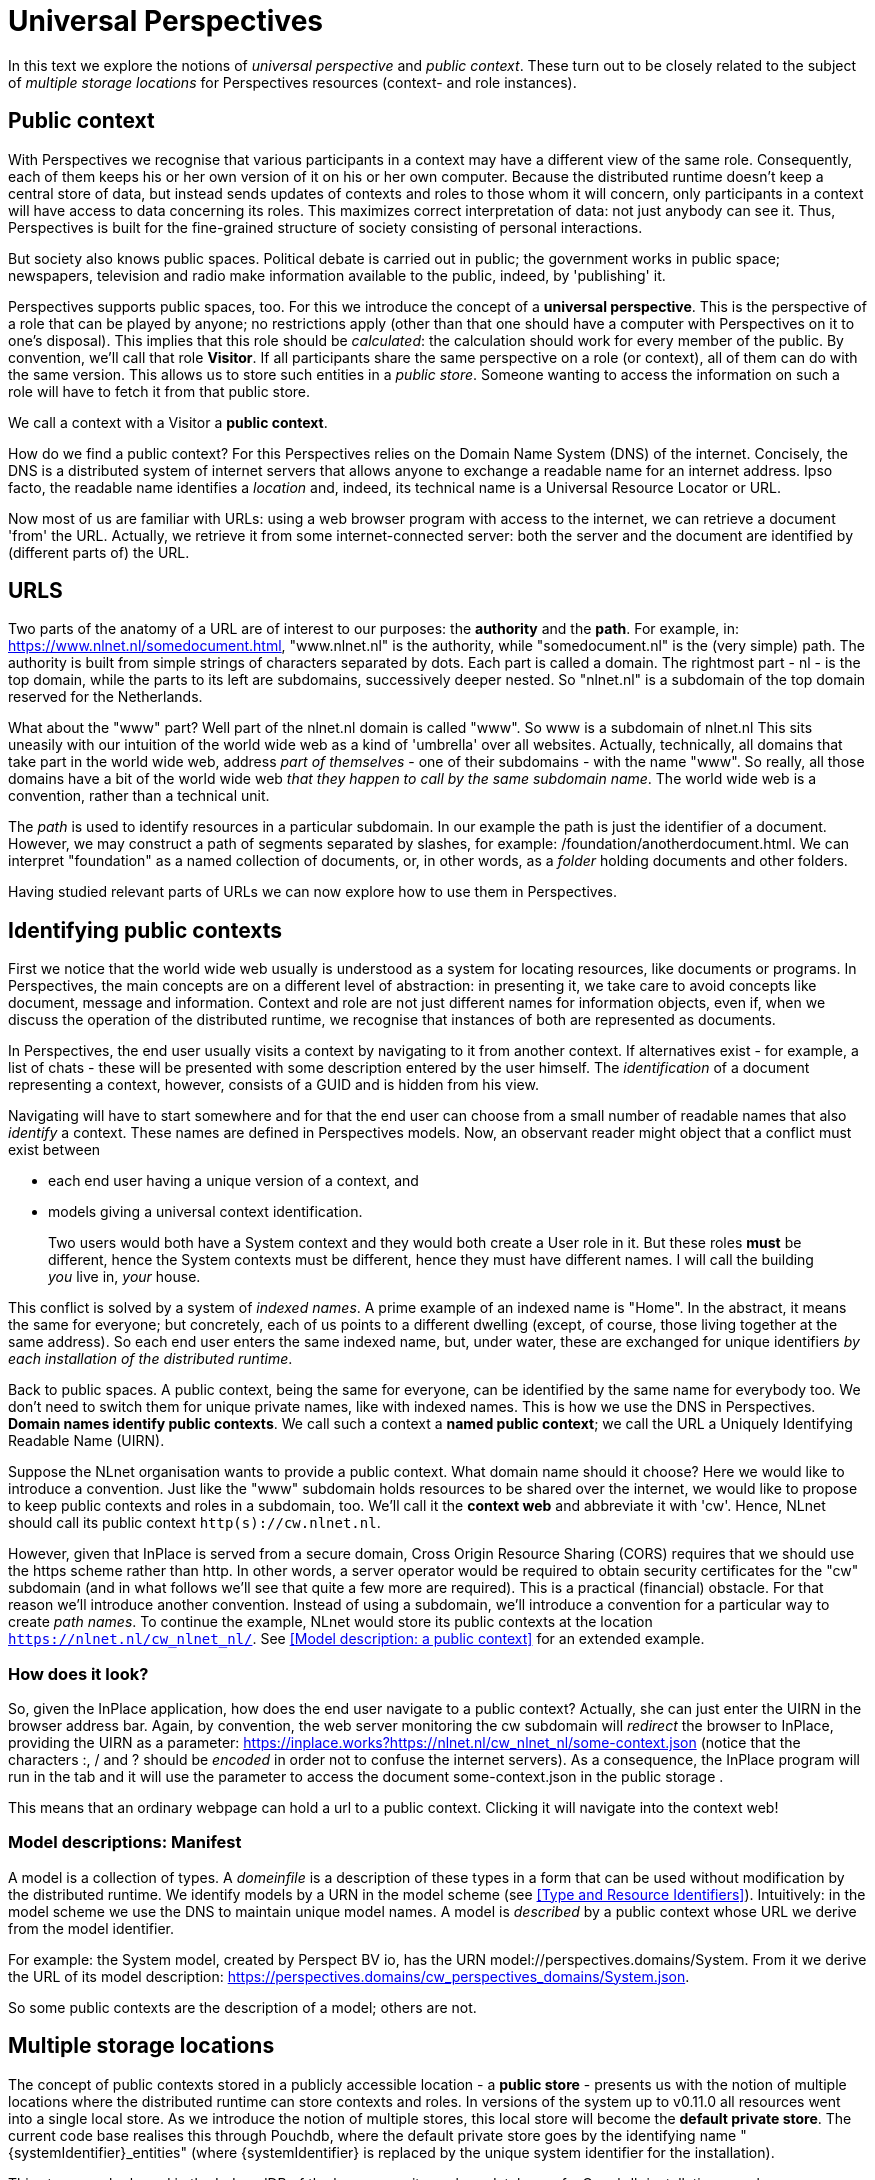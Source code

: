 [desc="On public contexts and multiple storage locations."]
= Universal Perspectives

In this text we explore the notions of _universal perspective_ and _public context_. These turn out to be closely related to the subject of _multiple storage locations_ for Perspectives resources (context- and role instances).

== Public context

With Perspectives we recognise that various participants in a context may have a different view of the same role. Consequently, each of them keeps his or her own version of it on his or her own computer. Because the distributed runtime doesn't keep a central store of data, but instead sends updates of contexts and roles to those whom it will concern, only participants in a context will have access to data concerning its roles. This maximizes correct interpretation of data: not just anybody can see it. Thus, Perspectives is built for the fine-grained structure of society consisting of personal interactions.

But society also knows public spaces. Political debate is carried out in public; the government works in public space; newspapers, television and radio make information available to the public, indeed, by 'publishing' it.

Perspectives supports public spaces, too. For this we introduce the concept of a *universal perspective*. This is the perspective of a role that can be played by anyone; no restrictions apply (other than that one should have a computer with Perspectives on it to one's disposal). This implies that this role should be _calculated_: the calculation should work for every member of the public. By convention, we’ll call that role *Visitor*. If all participants share the same perspective on a role (or context), all of them can do with the same version. This allows us to store such entities in a _public store_. Someone wanting to access the information on such a role will have to fetch it from that public store.

We call a context with a Visitor a *public context*.

How do we find a public context? For this Perspectives relies on the Domain Name System (DNS) of the internet. Concisely, the DNS is a distributed system of internet servers that allows anyone to exchange a readable name for an internet address. Ipso facto, the readable name identifies a _location_ and, indeed, its technical name is a Universal Resource Locator or URL.

Now most of us are familiar with URLs: using a web browser program with access to the internet, we can retrieve a document 'from' the URL. Actually, we retrieve it from some internet-connected server: both the server and the document are identified by (different parts of) the URL.

== URLS

Two parts of the anatomy of a URL are of interest to our purposes: the *authority* and the *path*. For example, in: https://www.nlnet.nl/somedocument.html, "www.nlnet.nl" is the authority, while "somedocument.nl" is the (very simple) path. The authority is built from simple strings of characters separated by dots. Each part is called a domain. The rightmost part - nl - is the top domain, while the parts to its left are subdomains, successively deeper nested. So "nlnet.nl" is a subdomain of the top domain reserved for the Netherlands.

What about the "www" part? Well part of the nlnet.nl domain is called "www". So www is a subdomain of nlnet.nl This sits uneasily with our intuition of the world wide web as a kind of 'umbrella' over all websites. Actually, technically, all domains that take part in the world wide web, address _part of themselves_ - one of their subdomains - with the name "www". So really, all those domains have a bit of the world wide web _that they happen to call by the same subdomain name_. The world wide web is a convention, rather than a technical unit.

The _path_ is used to identify resources in a particular subdomain. In our example the path is just the identifier of a document. However, we may construct a path of segments separated by slashes, for example: /foundation/anotherdocument.html. We can interpret "foundation" as a named collection of documents, or, in other words, as a _folder_ holding documents and other folders.

Having studied relevant parts of URLs we can now explore how to use them in Perspectives.

== Identifying public contexts

First we notice that the world wide web usually is understood as a system for locating resources, like documents or programs. In Perspectives, the main concepts are on a different level of abstraction: in presenting it, we take care to avoid concepts like document, message and information. Context and role are not just different names for information objects, even if, when we discuss the operation of the distributed runtime, we recognise that instances of both are represented as documents.

In Perspectives, the end user usually visits a context by navigating to it from another context. If alternatives exist - for example, a list of chats - these will be presented with some description entered by the user himself. The _identification_ of a document representing a context, however, consists of a GUID and is hidden from his view.

Navigating will have to start somewhere and for that the end user can choose from a small number of readable names that also _identify_ a context. These names are defined in Perspectives models. Now, an observant reader might object that a conflict must exist between

* each end user having a unique version of a context, and
* models giving a universal context identification.

[quote]
Two users would both have a System context and they would both create a User role in it. But these roles *must* be different, hence the System contexts must be different, hence they must have different names. I will call the building _you_ live in, _your_ house.

This conflict is solved by a system of _indexed names_. A prime example of an indexed name is "Home". In the abstract, it means the same for everyone; but concretely, each of us points to a different dwelling (except, of course, those living together at the same address). So each end user enters the same indexed name, but, under water, these are exchanged for unique identifiers _by each installation of the distributed runtime_.

Back to public spaces. A public context, being the same for everyone, can be identified by the same name for everybody too. We don't need to switch them for unique private names, like with indexed names. This is how we use the DNS in Perspectives. *Domain names identify public contexts*. We call such a context a *named public context*; we call the URL a Uniquely Identifying Readable Name (UIRN).

Suppose the NLnet organisation wants to provide a public context. What domain name should it choose? Here we would like to introduce a convention. Just like the "www" subdomain holds resources to be shared over the internet, we would like to propose to keep public contexts and roles in a subdomain, too. We'll call it the *context web* and abbreviate it with 'cw'. Hence, NLnet should call its public context `http(s)://cw.nlnet.nl`.

However, given that InPlace is served from a secure domain, Cross Origin Resource Sharing (CORS) requires that we should use the https scheme rather than http. In other words, a server operator would be required to obtain security certificates for the "cw" subdomain (and in what follows we'll see that quite a few more are required). This is a practical (financial) obstacle. For that reason we'll introduce another convention. Instead of using a subdomain, we'll introduce a convention for a particular way to create _path names_. To continue the example, NLnet would store its public contexts at the location `https://nlnet.nl/cw_nlnet_nl/`. See <<Model description: a public context>> for an extended example.

=== How does it look?

So, given the InPlace application, how does the end user navigate to a public context? Actually, she can just enter the UIRN in the browser address bar. Again, by convention, the web server monitoring the cw subdomain will _redirect_ the browser to InPlace, providing the UIRN as a parameter: https://inplace.works?https://nlnet.nl/cw_nlnet_nl/some-context.json (notice that the characters :, / and ? should be _encoded_ in order not to confuse the internet servers). As a consequence, the InPlace program will run in the tab and it will use the parameter to access the document some-context.json in the public storage .

This means that an ordinary webpage can hold a url to a public context. Clicking it will navigate into the context web!

=== Model descriptions: Manifest

A model is a collection of types. A _domeinfile_ is a description of these types in a form that can be used without modification by the distributed runtime. We identify models by a URN in the model scheme (see <<Type and Resource Identifiers>>). Intuitively: in the model scheme we use the DNS to maintain unique model names. A model is _described_ by a public context whose URL we derive from the model identifier.

For example: the System model, created by Perspect BV io, has the URN model://perspectives.domains/System. From it we derive the URL of its model description: https://perspectives.domains/cw_perspectives_domains/System.json.

So some public contexts are the description of a model; others are not. 

== Multiple storage locations

The concept of public contexts stored in a publicly accessible location - a *public store* - presents us with the notion of multiple locations where the distributed runtime can store contexts and roles. In versions of the system up to v0.11.0 all resources went into a single local store. As we introduce the notion of multiple stores, this local store will become the *default private store*. The current code base realises this through Pouchdb, where the default private store goes by the identifying name "\{systemIdentifier}_entities" (where \{systemIdentifier} is replaced by the unique system identifier for the installation).

This store may be based in the IndexedDB of the browser, or it may be a database of a Couchdb installation anywhere.

Multiple stores present us with the following questions:

[arabic]
. How should the runtime decide where to store a given resource, or where to retrieve it from?
. Where do we keep information on the various stores that are not the default private store?
[loweralpha]
.. what is their name
.. what is their location
.. where do we store credentials, if necessary?
. Should it be possible for the end user to transfer resources _after their creation_ to a different store, i.e. from store to store?

=== Where a new resource should be stored

By default, a new resource is stored in the default private store. However, the end user has functionality to determine, for each context or role type, the store of its instances. This requires a Perspectives model and a user interface.

Hence, on creating a new resource, we should use type reflection to look up the store where it should go.

The author of a model may specify that instances of a type should be stored in a public location. But the author cannot specify a _specific location_ - just that it be public. In fact, the end user is ultimately in control. He will have to specify a location for types that are deemed public - but as it is up to him to choose a location, he can choose a private storage location, too (in fact, we base a best practice on that possibility below).

To specify that instances of a type should be stored in public space, the type definition should include the keyword public.

=== Where a resource should be retrieved from

Currently, resources are identified by a string of the form "model:User$\{GUID}". The resources identified by this form *must* be stored in the default private store. Each store must have a symbolic unique name, associated with an address that can be interpreted by Pouchdb. We will interpret "model:User" as the symbolic name of the default private store. We will prepend this name to the GUID identifying a resource, separated with a $ sign from it. So, for example, if MyOtherPrivateStore is another store that I keep some of my contexts and roles in, a resource identified by the form `{GUID}|MyOtherPrivateStore` will be stored in MyOtherPrivateStore.

=== Saving resources

Consequently, the identifier of a resource holds the name of its storage. This is a symbolic name. The runtime has a lookup table, kept in a runtime state, to translate that symbolic name to a physical location. Because we rely on Pouchdb, any location that is not IndexedDB should be identified by a URL.

=== Authenticating

The runtime core assumes it has a session (is authenticated) with the store it is about to retrieve a resource from, or store into. If not, it authenticates. Currently (version v0.11.0) it uses credentials stored in Perspectives State. To accommodate multiple private stores, it will separate the store name from the resource identifier, look up the store’s credentials (always stored in default private store!) and authenticate before retrying.

As a consequence, we put the credentials for the default private store in Perspectives State at the start of the session. For the browser db, no credentials are needed; for a Couchdb installation, the user must enter them on starting a session.

=== Moving resources

The end user might decide that, after having stored instances of a type in the default local store for some time, to move them to another location. As location is encoded in the identifier, this requires us to rename the resources. This may be an expensive operation in terms of processing power, memory and storage access operations:

* each resource must be moved to a different location under a different name;
* each occurrence of the resource identifier must be replaced by the new name. This applies to
** context names of role instances;
** role instance references in contexts;
** role instance references in bindings;
** role instance references in inverse bindings.

This requires us to retrieve all instances of a given type from a database.

=== Moving an entire store

Because of the dereference of the symbolic name of a storage to its address, we can move the contents of an entire storage location to another storage location _without changing resource identifiers_. Furthermore, the function from symbolic name to address need not be a bijection. Hence, we may create two or more symbolic names for the same storage address.

This gives rise to a good (best) practice. It may, for example, be a good idea to store all one's financial stuff in the same location. Start out with an alias for the default public store, e.g. FIN. When the time comes, move the entire store to some safe storage location at relatively low resource cost, by associating FIN with a new storage address.

In case of a store that multiple symbolic names map to, when we move one of them, say X, we have to pick _only_ the instances of the types that were saved to X!

== Authoring public contexts and roles

To author a context (instance) that will be available to the public, requires three things:

* a storage location on the internet that you have writing rights for and that interprets the HTTP verbs in the way Couchdb does;
* that you associate the type of the instance you want to create with this storage;
* the ability to enter the identifier of the context through the user interface.

That's all. Just create the context in whatever way the author of the model you're using, has made available. After creating it, each modification will be published automatically.

This requires some planning. As soon as you put up your contexts and roles, they are available. That may not be prudent; you may want some time for yourself to edit your contexts and roles until you're satisfied with them. This is where the best practice described above comes in handy. Associate your types with a symbolic name that represents a place to work, and have it point to your default private store. Then, when the time comes to publish, point it to its definite public location.

Notice that while this gives you some breathing space, it is a trick that cannot be repeated for more instances of the same type after publishing the first instances. Should you publish something like a periodical, you'll have to find another way to temporarily bar the public from work in progress. A good way is to prevent the public from navigating from accessible public contexts to the stuff you're authoring, until you're ready. In effect, they are then hidden from the public eye (As you are creating a new public context, by remembering its public name you yourself can revisit it before publication!).

=== Co-authoring

How many authors may a public context (or role) have? It's in the model authors hands, of course, depending on the perspectives (s)he creates. It may be prudent to limit the authors of a public context, preferably to one. Various authors can overwrite each other’s changes and there is no arbiter, neither will authors be notified of changes made by other authors. In other words, it would be a very rough authoring experience.

=== State

Contexts and roles have state. A model may prescribe automatic actions and notifications on state change. State change occurs on creating a context or role, and when they are modified. All this means that state can only be useful for the _authors_ of a public context. Assuming that the universal perspective does not allow for changes, those playing that role will never benefit from notifications or automatic actions on their behalf.

== Actions to create private contexts and roles from public ones

A public context can be useful in the same way that a static web page can be useful. But Perspectives is not primarily a system to publish information; it is a system to co-operate. If the Visitor cannot change a public context, how can she ever enter in a co-operation starting from such a context?

It turns out that Perspectives already has a provision for this situation, in the form of the _unlinked role_. An unlinked role instance refers to its context, but the context has no pointer to the role instances of an unlinked role.

Hence, a Visitor can create, for example, an instance of an unlinked Context role. The context role, the external role of the context and the context itself are all stored in private store. By providing a role for the author of the public context - let's call him Admin - in that new context, the distributed runtime of the Visitor will send deltas to the Admin so he can construct the new roles and context, too. This way, Visitor and Admin participate in a private context that was created from the public context. The author of the public context can have a perspective on the context role; his runtime will retrieve the instances by database query.

This is a good general scheme for subscription, where a Visitor explores public contexts and decides to subscribe by creating a (private) contract context between herself and the Admin. Creating the private instances may be done by providing the Visitor with an Action that can be accessed through the GUI.

How does the Visitor (re)visit his Contract? To navigate to it from the public context would require a perspective for him on Contracts. But this would disclose other contracts, too, a privacy breach. Instead, the Contract is modelled as a context with an IndexedName. Consequently, he can visit it by entering that name (it may be given on the public context page; indeed, after it has been constructed, a link may appear). Remember that, under water, the runtime creates a unique identifier for an indexed name

[quote]
The Admin will receive the unique name; not the indexed name!
Notice that the Visitor can only create a single contract, using this mechanism (there is just one indexed name).

An alternative to indexed names comes into being as soon as we make filters work on inverted queries. We can then give the Visitor a perspective on the contracts filtered with the criterium that he himself plays a role in it. The PDR of the Admin would apply this filter on the inverted query and this would cause a contract to be sent to just the relevant Visitor (the version that exists currently, v0.11.0, does not support inverted query filtering).

In a different approach, we would allow the Visitor create a new user role – let’s call it an Account- with more perspectives. Usually, restrictions on Accounts apply. Because the Account will be an enumerated role, an end user visiting a context in which (s)he plays the Account role, will use the perspectives that come with that role (because enumerated user roles have precedence over calculated ones, when the client establishes the perspective for its end user). See the text _The Body-with-Account Pattern_ for more details.
